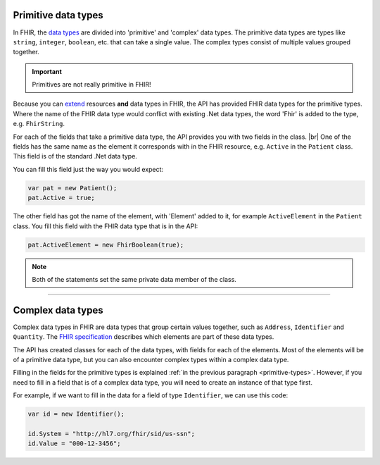 .. _primitive-types:

Primitive data types
--------------------
In FHIR, the `data types <http://www.hl7.org/fhir/datatypes.html>`__ are divided into 'primitive'
and 'complex' data types. The primitive data types are types like ``string``, ``integer``, ``boolean``,
etc. that can take a single value. The complex types consist of multiple values grouped together.

.. important:: Primitives are not really primitive in FHIR!

Because you can `extend <http://www.hl7.org/fhir/extensibility.html>`__ resources **and** data types
in FHIR, the API has provided FHIR data types for the primitive types.
Where the name of the FHIR data type would conflict with existing .Net data types, the word 'Fhir' is
added to the type, e.g. ``FhirString``. 

For each of the fields that take a primitive data type, the API provides you with two fields in the
class. |br|
One of the fields has the same name as the element it corresponds with in the FHIR resource, e.g.
``Active`` in the ``Patient`` class. This field is of the standard .Net data type.

You can fill this field just the way you would expect:

.. code-block:: csharp

	var pat = new Patient();
	pat.Active = true;

The other field has got the name of the element, with 'Element' added to it, for example
``ActiveElement`` in the ``Patient`` class. You fill this field with the FHIR data type that is in
the API:

.. code-block:: csharp

	pat.ActiveElement = new FhirBoolean(true);

.. note:: Both of the statements set the same private data member of the class. 

---------

Complex data types
------------------
Complex data types in FHIR are data types that group certain values together, such as ``Address``,
``Identifier`` and ``Quantity``. The `FHIR specification <http://www.hl7.org/fhir/datatypes.html>`__
describes which elements are part of these data types.

The API has created classes for each of the data types, with fields for each of the elements.
Most of the elements will be of a primitive data type, but you can also encounter complex types
within a complex data type.

Filling in the fields for the primitive types is explained :ref:`in the previous paragraph <primitive-types>`.
However, if you need to fill in a field that is of a complex data type, you will need to create an instance
of that type first.

For example, if we want to fill in the data for a field of type ``Identifier``,
we can use this code:

.. code-block:: csharp

	var id = new Identifier();
	
	id.System = "http://hl7.org/fhir/sid/us-ssn";
	id.Value = "000-12-3456";

	
.. |br| raw:: html

   <br />